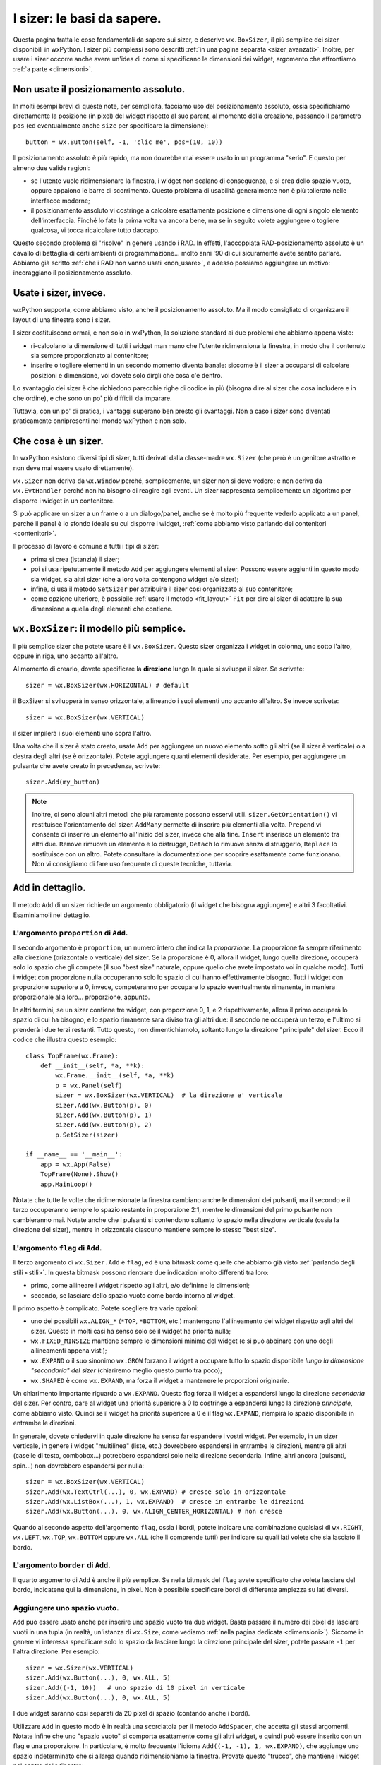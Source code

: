 .. index:: 
   single: sizer

.. _sizer_basi:

I sizer: le basi da sapere.
===========================

Questa pagina tratta le cose fondamentali da sapere sui sizer, e descrive ``wx.BoxSizer``, il più semplice dei sizer disponibili in wxPython. I sizer più complessi sono descritti :ref:`in una pagina separata <sizer_avanzati>`. Inoltre, per usare i sizer occorre anche avere un'idea di come si specificano le dimensioni dei widget, argomento che affrontiamo :ref:`a parte <dimensioni>`.

.. index:: 
   single: posizionamento assoluto

Non usate il posizionamento assoluto.
-------------------------------------

In molti esempi brevi di queste note, per semplicità, facciamo uso del posizionamento assoluto, ossia specifichiamo direttamente la posizione (in pixel) del widget rispetto al suo parent, al momento della creazione, passando il parametro ``pos`` (ed eventualmente anche ``size`` per specificare la dimensione)::

    button = wx.Button(self, -1, 'clic me', pos=(10, 10))
    
Il posizionamento assoluto è più rapido, ma non dovrebbe mai essere usato in un programma "serio". E questo per almeno due valide ragioni:

* se l'utente vuole ridimensionare la finestra, i widget non scalano di conseguenza, e si crea dello spazio vuoto, oppure appaiono le barre di scorrimento. Questo problema di usabilità generalmente non è più tollerato nelle interfacce moderne;

* il posizionamento assoluto vi costringe a calcolare esattamente posizione e dimensione di ogni singolo elemento dell'interfaccia. Finché lo fate la prima volta va ancora bene, ma se in seguito volete aggiungere o togliere qualcosa, vi tocca ricalcolare tutto daccapo. 

Questo secondo problema si "risolve" in genere usando i RAD. In effetti, l'accoppiata RAD-posizionamento assoluto è un cavallo di battaglia di certi ambienti di programmazione... molto anni '90 di cui sicuramente avete sentito parlare. Abbiamo già scritto :ref:`che i RAD non vanno usati <non_usare>`, e adesso possiamo aggiungere un motivo: incoraggiano il posizionamento assoluto.


Usate i sizer, invece.
----------------------

wxPython supporta, come abbiamo visto, anche il posizionamento assoluto. Ma il modo consigliato di organizzare il layout di una finestra sono i sizer. 

I sizer costituiscono ormai, e non solo in wxPython, la soluzione standard ai due problemi che abbiamo appena visto:

* ri-calcolano la dimensione di tutti i widget man mano che l'utente ridimensiona la finestra, in modo che il contenuto sia sempre proporzionato al contenitore;

* inserire o togliere elementi in un secondo momento diventa banale: siccome è il sizer a occuparsi di calcolare posizioni e dimensione, voi dovete solo dirgli che cosa c'è dentro. 

Lo svantaggio dei sizer è che richiedono parecchie righe di codice in più (bisogna dire al sizer che cosa includere e in che ordine), e che sono un po' più difficili da imparare.  

Tuttavia, con un po' di pratica, i vantaggi superano ben presto gli svantaggi. Non a caso i sizer sono diventati praticamente onnipresenti nel mondo wxPython e non solo.

.. index:: 
   single: sizer; wx.Window.SetSizer
   single: sizer; wx.Sizer
   single: wx.Sizer
   single: wx.Window; SetSizer

Che cosa è un sizer.
--------------------

In wxPython esistono diversi tipi di sizer, tutti derivati dalla classe-madre ``wx.Sizer`` (che però è un genitore astratto e non deve mai essere usato direttamente). 

``wx.Sizer`` non deriva da ``wx.Window`` perché, semplicemente, un sizer non si deve vedere; e non deriva da ``wx.EvtHandler`` perché non ha bisogno di reagire agli eventi. Un sizer rappresenta semplicemente un algoritmo per disporre i widget in un contenitore. 

Si può applicare un sizer a un frame o a un dialogo/panel, anche se è molto più frequente vederlo applicato a un panel, perché il panel è lo sfondo ideale su cui disporre i widget, :ref:`come abbiamo visto parlando dei contenitori <contenitori>`. 

Il processo di lavoro è comune a tutti i tipi di sizer:

* prima si crea (istanzia) il sizer;
* poi si usa ripetutamente il metodo ``Add`` per aggiungere elementi al sizer. Possono essere aggiunti in questo modo sia widget, sia altri sizer (che a loro volta contengono widget e/o sizer);
* infine, si usa il metodo ``SetSizer`` per attribuire il sizer così organizzato al suo contenitore;
* come opzione ulteriore, è possibile :ref:`usare il metodo <fit_layout>` ``Fit`` per dire al sizer di adattare la sua dimensione a quella degli elementi che contiene. 

.. index:: 
   single: sizer; wx.BoxSizer
   single: sizer; wx.HORIZONTAL
   single: sizer; wx.VERTICAL
   single: wx.BoxSizer
   single: wx.HORIZONTAL
   single: wx.VERTICAL
   
``wx.BoxSizer``: il modello più semplice. 
-----------------------------------------

Il più semplice sizer che potete usare è il ``wx.BoxSizer``. Questo sizer organizza i widget in colonna, uno sotto l'altro, oppure in riga, uno accanto all'altro. 

Al momento di crearlo, dovete specificare la **direzione** lungo la quale si sviluppa il sizer. Se scrivete::

    sizer = wx.BoxSizer(wx.HORIZONTAL) # default

il BoxSizer si svilupperà in senso orizzontale, allineando i suoi elementi uno accanto all'altro. Se invece scrivete::

    sizer = wx.BoxSizer(wx.VERTICAL)

il sizer impilerà i suoi elementi uno sopra l'altro. 

Una volta che il sizer è stato creato, usate ``Add`` per aggiungere un nuovo elemento sotto gli altri (se il sizer è verticale) o a destra degli altri (se è orizzontale). Potete aggiungere quanti elementi desiderate. Per esempio, per aggiungere un pulsante che avete creato in precedenza, scrivete::

    sizer.Add(my_button)
    
.. Note:: Inoltre, ci sono alcuni altri metodi che più raramente possono esservi utili. ``sizer.GetOrientation()`` vi restituisce l'orientamento del sizer. ``AddMany`` permette di inserire più elementi alla volta. ``Prepend`` vi consente di inserire un elemento all'inizio del sizer, invece che alla fine. ``Insert`` inserisce un elemento tra altri due. ``Remove`` rimuove un elemento e lo distrugge, ``Detach`` lo rimuove senza distruggerlo, ``Replace`` lo sostituisce con un altro. Potete consultare la documentazione per scoprire esattamente come funzionano. Non vi consigliamo di fare uso frequente di queste tecniche, tuttavia. 

.. index:: 
   single: sizer; wx.Sizer.Add
   single: wx.Sizer; Add
   
``Add`` in dettaglio.
---------------------

Il metodo ``Add`` di un sizer richiede un argomento obbligatorio (il widget che bisogna aggiungere) e altri 3 facoltativi. Esaminiamoli nel dettaglio. 


L'argomento ``proportion`` di ``Add``.
^^^^^^^^^^^^^^^^^^^^^^^^^^^^^^^^^^^^^^

Il secondo argomento è ``proportion``, un numero intero che indica la *proporzione*. La proporzione fa sempre riferimento alla direzione (orizzontale o verticale) del sizer. Se la proporzione è 0, allora il widget, lungo quella direzione, occuperà solo lo spazio che gli compete (il suo "best size" naturale, oppure quello che avete impostato voi in qualche modo). Tutti i widget con proporzione nulla occuperanno solo lo spazio di cui hanno effettivamente bisogno. Tutti i widget con proporzione superiore a 0, invece, competeranno per occupare lo spazio eventualmente rimanente, in maniera proporzionale alla loro... proporzione, appunto. 

In altri termini, se un sizer contiene tre widget, con proporzione 0, 1, e 2 rispettivamente, allora il primo occuperà lo spazio di cui ha bisogno, e lo spazio rimanente sarà diviso tra gli altri due: il secondo ne occuperà un terzo, e l'ultimo si prenderà i due terzi restanti. Tutto questo, non dimentichiamolo, soltanto lungo la direzione "principale" del sizer. Ecco il codice che illustra questo esempio::

    class TopFrame(wx.Frame): 
        def __init__(self, *a, **k): 
            wx.Frame.__init__(self, *a, **k) 
            p = wx.Panel(self)
            sizer = wx.BoxSizer(wx.VERTICAL)  # la direzione e' verticale
            sizer.Add(wx.Button(p), 0)
            sizer.Add(wx.Button(p), 1)
            sizer.Add(wx.Button(p), 2)
            p.SetSizer(sizer)
            
    if __name__ == '__main__':
        app = wx.App(False)
        TopFrame(None).Show()
        app.MainLoop()

Notate che tutte le volte che ridimensionate la finestra cambiano anche le dimensioni dei pulsanti, ma il secondo e il terzo occuperanno sempre lo spazio restante in proporzione 2:1, mentre le dimensioni del primo pulsante non cambieranno mai. Notate anche che i pulsanti si contendono soltanto lo spazio nella direzione verticale (ossia la direzione del sizer), mentre in orizzontale ciascuno mantiene sempre lo stesso "best size". 


L'argomento ``flag`` di ``Add``.
^^^^^^^^^^^^^^^^^^^^^^^^^^^^^^^^

Il terzo argomento di ``wx.Sizer.Add`` è ``flag``, ed è una bitmask come quelle che abbiamo già visto :ref:`parlando degli stili <stili>`. In questa bitmask possono rientrare due indicazioni molto differenti tra loro:

* primo, come allineare i widget rispetto agli altri, e/o definirne le dimensioni;

* secondo, se lasciare dello spazio vuoto come bordo intorno al widget. 

Il primo aspetto è complicato. Potete scegliere tra varie opzioni:

* uno dei possibili ``wx.ALIGN_*`` (``*TOP``, ``*BOTTOM``, etc.) mantengono l'allineamento dei widget rispetto agli altri del sizer. Questo in molti casi ha senso solo se il widget ha priorità nulla;

* ``wx.FIXED_MINSIZE`` mantiene sempre le dimensioni minime del widget (e si può abbinare con uno degli allineamenti appena visti);

* ``wx.EXPAND`` o il suo sinonimo ``wx.GROW`` forzano il widget a occupare tutto lo spazio disponibile *lungo la dimensione "secondaria" del sizer* (chiariremo meglio questo punto tra poco);

* ``wx.SHAPED`` è come ``wx.EXPAND``, ma forza il widget a mantenere le proporzioni originarie. 

Un chiarimento importante riguardo a ``wx.EXPAND``. Questo flag forza il widget a espandersi lungo la direzione *secondaria* del sizer. Per contro, dare al widget una priorità superiore a 0 lo costringe a espandersi lungo la direzione *principale*, come abbiamo visto. Quindi se il widget ha priorità superiore a 0 e il flag ``wx.EXPAND``, riempirà lo spazio disponibile in entrambe le direzioni. 

In generale, dovete chiedervi in quale direzione ha senso far espandere i vostri widget. Per esempio, in un sizer verticale, in genere i widget "multilinea" (liste, etc.) dovrebbero espandersi in entrambe le direzioni, mentre gli altri (caselle di testo, combobox...) potrebbero espandersi solo nella direzione secondaria. Infine, altri ancora (pulsanti, spin...) non dovrebbero espandersi per nulla::

    sizer = wx.BoxSizer(wx.VERTICAL)
    sizer.Add(wx.TextCtrl(...), 0, wx.EXPAND) # cresce solo in orizzontale
    sizer.Add(wx.ListBox(...), 1, wx.EXPAND)  # cresce in entrambe le direzioni
    sizer.Add(wx.Button(...), 0, wx.ALIGN_CENTER_HORIZONTAL) # non cresce
    
Quando al secondo aspetto dell'argomento ``flag``, ossia i bordi, potete indicare una combinazione qualsiasi di ``wx.RIGHT``, ``wx.LEFT``, ``wx.TOP``, ``wx.BOTTOM`` oppure ``wx.ALL`` (che li comprende tutti) per indicare su quali lati volete che sia lasciato il bordo. 


L'argomento ``border`` di ``Add``.
^^^^^^^^^^^^^^^^^^^^^^^^^^^^^^^^^^

Il quarto argomento di ``Add`` è anche il più semplice. Se nella bitmask del ``flag`` avete specificato che volete lasciare del bordo, indicatene qui la dimensione, in pixel. 
Non è possibile specificare bordi di differente ampiezza su lati diversi. 

.. index:: 
   single: sizer; wx.Sizer.AddStretchSpacer
   single: wx.Sizer; AddStretchSpacer
   single: sizer; wx.Sizer.AddSpacer
   single: wx.Sizer; AddSpacer

.. _sizer_spazio_vuoto:

Aggiungere uno spazio vuoto.
^^^^^^^^^^^^^^^^^^^^^^^^^^^^

``Add`` può essere usato anche per inserire uno spazio vuoto tra due widget. Basta passare il numero dei pixel da lasciare vuoti in una tupla (in realtà, un'istanza di ``wx.Size``, come vediamo :ref:`nella pagina dedicata <dimensioni>`). Siccome in genere vi interessa specificare solo lo spazio da lasciare lungo la direzione principale del sizer, potete passare ``-1`` per l'altra direzione. Per esempio::

    sizer = wx.Sizer(wx.VERTICAL)
    sizer.Add(wx.Button(...), 0, wx.ALL, 5)
    sizer.Add((-1, 10))   # uno spazio di 10 pixel in verticale
    sizer.Add(wx.Button(...), 0, wx.ALL, 5)

I due widget saranno così separati da 20 pixel di spazio (contando anche i bordi). 

Utilizzare ``Add`` in questo modo è in realtà una scorciatoia per il metodo ``AddSpacer``, che accetta gli stessi argomenti. Notate infine che uno "spazio vuoto" si comporta esattamente come gli altri widget, e quindi può essere inserito con un flag e una proporzione. In particolare, è molto frequente l'idioma ``Add((-1, -1), 1, wx.EXPAND)``, che aggiunge uno spazio indeterminato che si allarga quando ridimensioniamo la finestra. Provate questo "trucco", che mantiene i widget nel centro della finestra::

    sizer = wx.BoxSizer(wx.VERTICAL)
    sizer.Add((-1, -1), 1, wx.EXPAND)
    sizer.Add(wx.Button(...), 0, wx.EXPAND)
    sizer.Add(wx.Button(...), 0, wx.EXPAND)
    sizer.Add((-1, -1), 1, wx.EXPAND)
    
L'idioma è abbastanza comune da aver meritato la creazione di un metodo apposito ``sizer.AddStretchSpacer`` per riassumerlo.

(E non finisce qui...)
^^^^^^^^^^^^^^^^^^^^^^

Abbiamo ancora alcune considerazioni da fare su ``Add`` (e i suoi fratelli ``AddSpacer`` e ``AddStretchSpacer``): riprendiamo il discorso nella :ref:`prossima pagina<sizer_avanzati>` che dedichiamo ai sizer. 
